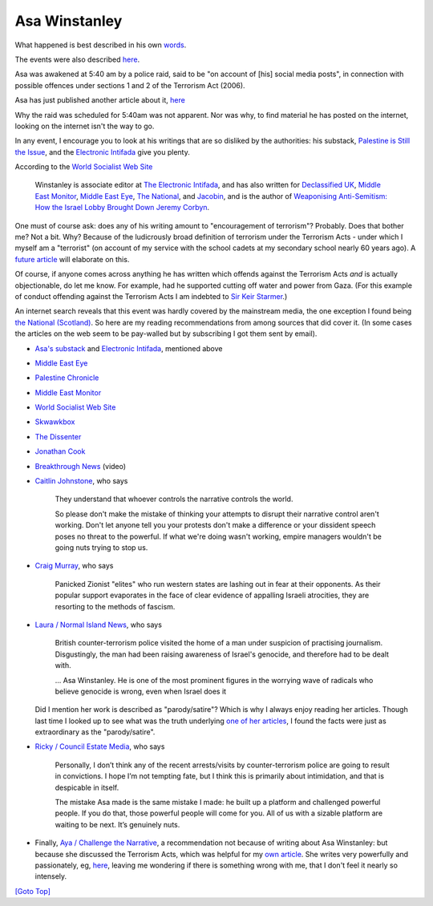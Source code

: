 .. title: Asa Winstanley
.. slug: asa-winstanley
.. date: 2025-02-10
.. tags: 
.. category: 
.. link: 
.. description: Asa Winstanley.
.. type: text
.. hidetitle: True

.. _top:

Asa Winstanley
==============

What happened is best described in his own
`words <https://asawinstanley.substack.com/p/they-wont-stop-us-that-easily>`__.

The events were also described
`here <https://electronicintifada.net/blogs/ali-abunimah/uk-police-raid-home-seize-devices-eis-asa-winstanley>`__.

Asa was awakened at 5:40 am by a police raid, said to be "on account of
[his] social media posts", in connection with possible offences under
sections 1 and 2 of the Terrorism Act (2006).

Asa has just published another article about it,
`here <https://asawinstanley.substack.com/p/did-british-police-raid-me-for-this>`__

Why the raid was scheduled for 5:40am was not apparent. Nor was why, to
find material he has posted on the internet, looking on the internet
isn't the way to go.

In any event, I encourage you to look at his writings that are so
disliked by the authorities: his substack, `Palestine is Still the
Issue <https://asawinstanley.substack.com/>`__, and the `Electronic
Intifada <https://electronicintifada.net/people/asa-winstanley>`__ give
you plenty.

According to the `World Socialist Web
Site <https://www.wsws.org/en/articles/2024/10/18/vmbx-o18.html>`__

   Winstanley is associate editor at `The Electronic
   Intifada <https://electronicintifada.net>`__, and has also written
   for `Declassified UK <https://www.declassifieduk.org/>`__, `Middle
   East Monitor <https://www.middleeastmonitor.com/>`__, `Middle East
   Eye <https://www.middleeasteye.net/>`__, `The
   National <https://www.thenational.scot/>`__, and
   `Jacobin <https://jacobin.com/>`__, and is the author of `Weaponising
   Anti-Semitism: How the Israel Lobby Brought Down Jeremy
   Corbyn <https://www.orbooks.com/catalog/weaponising-anti-semitism/>`__.

One must of course ask: does any of his writing amount to "encouragement
of terrorism"? Probably. Does that bother me? Not a bit. Why? Because of
the ludicrously broad definition of terrorism under the Terrorism Acts -
under which I myself am a "terrorist" (on account of my service with the
school cadets at my secondary school nearly 60 years ago). A `future
article <./terrorism.html>`__ will elaborate on this.

Of course, if anyone comes across anything he has written which offends
against the Terrorism Acts *and* is actually objectionable, do let me
know. For example, had he supported cutting off water and power from
Gaza. (For this example of conduct offending against the Terrorism Acts
I am indebted to `Sir Keir
Starmer <https://www.lbc.co.uk/news/sir-keir-starmer-hamas-terrorism-israel-defend-itself/>`__.)

An internet search reveals that this event was hardly covered by the
mainstream media, the one exception I found being `the National
(Scotland) <https://www.thenational.scot/news/24663361.counterterrorism-police-raid-home-pro-palestine-journalist-londo/>`__.
So here are my reading recommendations from among sources that did cover
it. (In some cases the articles on the web seem to be pay-walled but by
subscribing I got them sent by email).

- `Asa's substack <https://asawinstanley.substack.com/>`__ and
  `Electronic Intifada <https://electronicintifada.net>`__, mentioned
  above

- `Middle East
  Eye <https://www.middleeasteye.net/news/uk-counterterrorism-police-raid-home-electronic-intifada-journalist-asa-winstanley>`__

- `Palestine
  Chronicle <https://www.palestinechronicle.com/journalism-is-not-a-crime-uk-counterterrorism-police-raid-home-of-electronic-intifada-editor/>`__

- `Middle East
  Monitor <https://www.middleeastmonitor.com/20241018-uk-police-raid-home-of-journalist-exposing-israeli-crimes-and-weaponisation-of-anti-semitism/>`__

- `World Socialist Web
  Site <https://www.wsws.org/en/articles/2024/10/18/vmbx-o18.html>`__

- `Skwawkbox <https://skwawkbox.org/2024/10/17/as-israels-murder-of-journalists-intensifies-uk-arrests-pro-gaza-journalist-winstanley/>`__

- `The
  Dissenter <https://thedissenter.org/after-uk-police-raid-journalist-asa-winstanley-focused-on-stopping-digital-strip-search-of-his-devices/>`__

- `Jonathan
  Cook <https://jonathancook.substack.com/p/police-escalate-the-british-states>`__

- `Breakthrough
  News <https://breakthroughnews.org/journalist-exposing-israels-crimes-raided-by-police-for-encouraging-terrorism/>`__
  (video)

- `Caitlin
  Johnstone <https://www.caitlinjohnst.one/p/more-authoritarian-crackdowns-on>`__,
  who says

     They understand that whoever controls the narrative controls the
     world.

     So please don't make the mistake of thinking your attempts to
     disrupt their narrative control aren't working. Don't let anyone
     tell you your protests don't make a difference or your dissident
     speech poses no threat to the powerful. If what we're doing wasn't
     working, empire managers wouldn't be going nuts trying to stop us.

- `Craig
  Murray <https://www.craigmurray.org.uk/archives/2024/10/who-are-the-terrorists/>`__,
  who says

     Panicked Zionist "elites" who run western states are lashing out in
     fear at their opponents. As their popular support evaporates in the
     face of clear evidence of appalling Israeli atrocities, they are
     resorting to the methods of fascism.

- `Laura / Normal Island
  News <https://www.normalisland.co.uk/p/everyone-who-opposes-genocide-is>`__,
  who says

     British counter-terrorism police visited the home of a man under
     suspicion of practising journalism. Disgustingly, the man had been
     raising awareness of Israel's genocide, and therefore had to be
     dealt with.

     ... Asa Winstanley. He is one of the most prominent figures in the
     worrying wave of radicals who believe genocide is wrong, even when
     Israel does it

  Did I mention her work is described as "parody/satire"? Which is why I
  always enjoy reading her articles. Though last time I looked up to see
  what was the truth underlying `one of her
  articles <https://www.normalisland.co.uk/p/the-real-victim-of-genocide-is-the>`__,
  I found the facts were just as extraordinary as the "parody/satire".

- `Ricky / Council Estate
  Media <https://www.councilestatemedia.uk/p/the-british-government-is-still-arresting>`__,
  who says

     Personally, I don’t think any of the recent arrests/visits by
     counter-terrorism police are going to result in convictions. I hope
     I’m not tempting fate, but I think this is primarily about
     intimidation, and that is despicable in itself.

     The mistake Asa made is the same mistake I made: he built up a
     platform and challenged powerful people. If you do that, those
     powerful people will come for you. All of us with a sizable
     platform are waiting to be next. It’s genuinely nuts.

- Finally, `Aya / Challenge the
  Narrative <https://ayauk.substack.com/p/the-coconut-trial-the-insane-suppression>`__,
  a recommendation not because of writing about Asa Winstanley: but
  because she discussed the Terrorism Acts, which was helpful for my
  `own article <./terrorism.html>`__. She writes very powerfully and
  passionately, eg,
  `here <https://ayauk.substack.com/p/the-final-solution-in-gaza-is-happening>`__,
  leaving me wondering if there is something wrong with me, that I don't
  feel it nearly so intensely.

`[Goto Top] <#top>`_